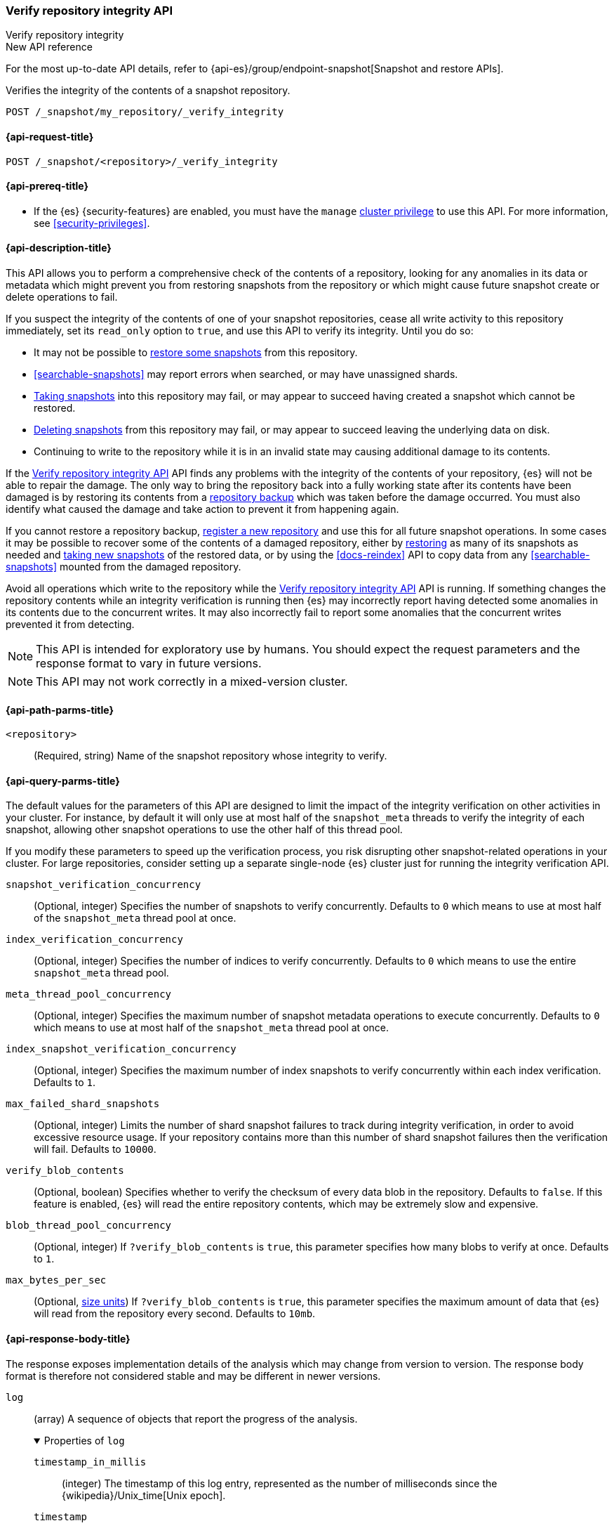 [role="xpack"]
[[verify-repo-integrity-api]]
=== Verify repository integrity API
++++
<titleabbrev>Verify repository integrity</titleabbrev>
++++

.New API reference
[sidebar]
--
For the most up-to-date API details, refer to {api-es}/group/endpoint-snapshot[Snapshot and restore APIs].
--

Verifies the integrity of the contents of a snapshot repository.

////
[source,console]
----
PUT /_snapshot/my_repository
{
  "type": "fs",
  "settings": {
    "location": "my_backup_location"
  }
}
----
// TESTSETUP
////

[source,console]
----
POST /_snapshot/my_repository/_verify_integrity
----

[[verify-repo-integrity-api-request]]
==== {api-request-title}

`POST /_snapshot/<repository>/_verify_integrity`

[[verify-repo-integrity-api-prereqs]]
==== {api-prereq-title}

* If the {es} {security-features} are enabled, you must have the `manage`
<<privileges-list-cluster,cluster privilege>> to use this API. For more
information, see <<security-privileges>>.

[[verify-repo-integrity-api-desc]]
==== {api-description-title}

This API allows you to perform a comprehensive check of the contents of a
repository, looking for any anomalies in its data or metadata which might
prevent you from restoring snapshots from the repository or which might cause
future snapshot create or delete operations to fail.

If you suspect the integrity of the contents of one of your snapshot
repositories, cease all write activity to this repository immediately, set its
`read_only` option to `true`, and use this API to verify its integrity. Until
you do so:

* It may not be possible to <<snapshots-restore-snapshot,restore some
  snapshots>> from this repository.

* <<searchable-snapshots>> may report errors when searched, or may have
  unassigned shards.

* <<snapshots-take-snapshot,Taking snapshots>> into this repository may fail,
  or may appear to succeed having created a snapshot which cannot be restored.

* <<delete-snapshot-api,Deleting snapshots>> from this repository may fail, or
  may appear to succeed leaving the underlying data on disk.

* Continuing to write to the repository while it is in an invalid state may
  causing additional damage to its contents.

If the <<verify-repo-integrity-api>> API finds any problems with the integrity
of the contents of your repository, {es} will not be able to repair the damage.
The only way to bring the repository back into a fully working state after its
contents have been damaged is by restoring its contents from a
<<snapshots-repository-backup,repository backup>> which was taken before the
damage occurred. You must also identify what caused the damage and take action
to prevent it from happening again.

If you cannot restore a repository backup,
<<snapshots-register-repository,register a new repository>> and use this for
all future snapshot operations. In some cases it may be possible to recover
some of the contents of a damaged repository, either by
<<snapshots-restore-snapshot,restoring>> as many of its snapshots as needed and
<<snapshots-take-snapshot,taking new snapshots>> of the restored data, or by
using the <<docs-reindex>> API to copy data from any <<searchable-snapshots>>
mounted from the damaged repository.

Avoid all operations which write to the repository while the
<<verify-repo-integrity-api>> API is running. If something changes the
repository contents while an integrity verification is running then {es} may
incorrectly report having detected some anomalies in its contents due to the
concurrent writes. It may also incorrectly fail to report some anomalies that
the concurrent writes prevented it from detecting.

NOTE: This API is intended for exploratory use by humans. You should expect the
request parameters and the response format to vary in future versions.

NOTE: This API may not work correctly in a mixed-version cluster.

[[verify-repo-integrity-api-path-params]]
==== {api-path-parms-title}

`<repository>`::
(Required, string)
Name of the snapshot repository whose integrity to verify.

[[verify-repo-integrity-api-query-params]]
==== {api-query-parms-title}

The default values for the parameters of this API are designed to limit the
impact of the integrity verification on other activities in your cluster. For
instance, by default it will only use at most half of the `snapshot_meta`
threads to verify the integrity of each snapshot, allowing other snapshot
operations to use the other half of this thread pool.

If you modify these parameters to speed up the verification process, you risk
disrupting other snapshot-related operations in your cluster. For large
repositories, consider setting up a separate single-node {es} cluster just for
running the integrity verification API.

`snapshot_verification_concurrency`::
(Optional, integer) Specifies the number of snapshots to verify concurrently.
Defaults to `0` which means to use at most half of the `snapshot_meta` thread
pool at once.

`index_verification_concurrency`::
(Optional, integer) Specifies the number of indices to verify concurrently.
Defaults to `0` which means to use the entire `snapshot_meta` thread pool.

`meta_thread_pool_concurrency`::
(Optional, integer) Specifies the maximum number of snapshot metadata
operations to execute concurrently. Defaults to `0` which means to use at most
half of the `snapshot_meta` thread pool at once.

`index_snapshot_verification_concurrency`::
(Optional, integer) Specifies the maximum number of index snapshots to verify
concurrently within each index verification. Defaults to `1`.

`max_failed_shard_snapshots`::
(Optional, integer) Limits the number of shard snapshot failures to track
during integrity verification, in order to avoid excessive resource usage. If
your repository contains more than this number of shard snapshot failures then
the verification will fail. Defaults to `10000`.

`verify_blob_contents`::
(Optional, boolean) Specifies whether to verify the checksum of every data blob
in the repository. Defaults to `false`. If this feature is enabled, {es} will
read the entire repository contents, which may be extremely slow and expensive.

`blob_thread_pool_concurrency`::
(Optional, integer) If `?verify_blob_contents` is `true`, this parameter
specifies how many blobs to verify at once. Defaults to `1`.

`max_bytes_per_sec`::
(Optional, <<size-units, size units>>)
If `?verify_blob_contents` is `true`, this parameter specifies the maximum
amount of data that {es} will read from the repository every second. Defaults
to `10mb`.

[role="child_attributes"]
[[verify-repo-integrity-api-response-body]]
==== {api-response-body-title}

The response exposes implementation details of the analysis which may change
from version to version. The response body format is therefore not considered
stable and may be different in newer versions.

`log`::
(array) A sequence of objects that report the progress of the analysis.
+
.Properties of `log`
[%collapsible%open]
====
`timestamp_in_millis`::
(integer) The timestamp of this log entry, represented as the number of
milliseconds since the {wikipedia}/Unix_time[Unix epoch].

`timestamp`::
(string) The timestamp of this log entry, represented as a string formatted
according to {wikipedia}/ISO_8601[ISO 8601]. Only included if the
<<common-options,`?human`>> flag is set.

`snapshot`::
(object) If the log entry pertains to a particular snapshot then the snapshot
will be described in this object.

`index`::
(object) If the log entry pertains to a particular index then the index will be
described in this object.

`snapshot_restorability`::
(object) If the log entry pertains to the restorability of an index then the
details will be described in this object.

`anomaly`::
(string) If the log entry pertains to an anomaly in the repository contents then
this string will describe the anomaly.

`exception`::
(object) If the log entry pertains to an exception that {es} encountered during
the verification then the details will be included in this object.

====

`results`::
(object) An object which describes the final results of the analysis.
+
.Properties of `results`
[%collapsible%open]
====
`status`::
(object) The final status of the analysis task.

`final_repository_generation`::
(integer) The repository generation at the end of the analysis. If there were
any writes to the repository during the analysis then this value will be
different from the `generation` reported in the task status, and the analysis
may have detected spurious anomalies due to the concurrent writes, or may even
have failed to detect some anomalies in the repository contents.

`total_anomalies`::
(integer) The total number of anomalies detected during the analysis.

`result`::
(string) The final result of the analysis. If the repository contents appear to
be intact then this will be the string `pass`. If this field is missing, or
contains some other value, then the repository contents were not fully
verified.

====

`exception`::
(object) If the analysis encountered an exception which prevented it from
completing successfully then this exception will be reported here.
